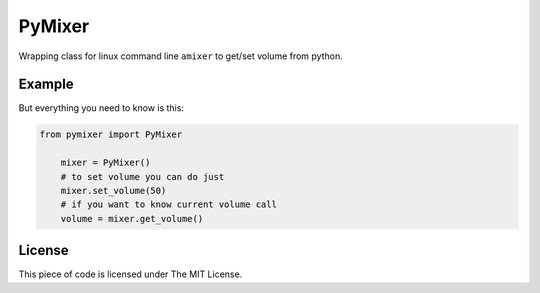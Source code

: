 PyMixer
=======

Wrapping class for linux command line ``amixer`` to get/set volume from python.

Example
~~~~~~~

But everything you need to know is this:

.. code:: python

    from pymixer import PyMixer

        mixer = PyMixer()
        # to set volume you can do just
        mixer.set_volume(50)
        # if you want to know current volume call
        volume = mixer.get_volume()

License
~~~~~~~

This piece of code is licensed under The MIT License.
